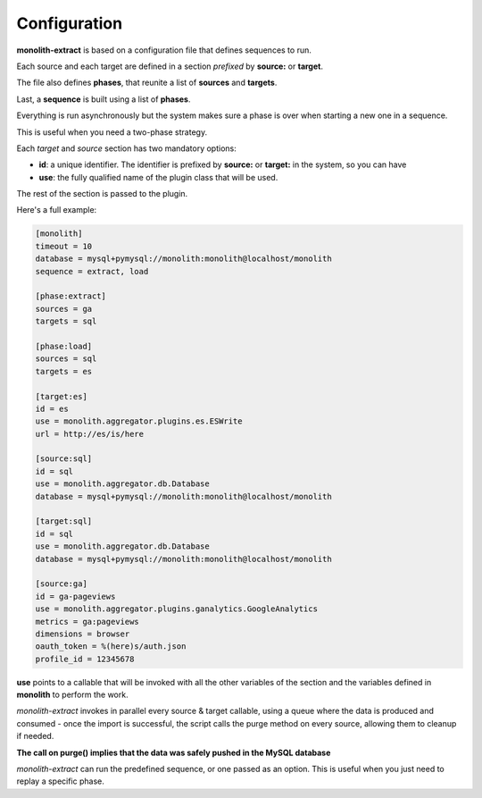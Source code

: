 Configuration
=============

**monolith-extract** is based on a configuration file that defines
sequences to run.

Each source and each target are defined in a section *prefixed*
by **source:** or **target**.

The file also defines **phases**, that reunite a list of **sources**
and **targets**.

Last, a **sequence** is built using a list of **phases**.

Everything is run asynchronously but the system makes sure
a phase is over when starting a new one in a sequence.

This is useful when you need a two-phase strategy.

Each *target* and *source* section has two mandatory options:

- **id**: a unique identifier. The identifier is prefixed by
  **source:** or **target:** in the system, so you can have
- **use**: the fully qualified name of the plugin class
  that will be used.

The rest of the section is passed to the plugin.

Here's a full example:

.. code-block:: ini

    [monolith]
    timeout = 10
    database = mysql+pymysql://monolith:monolith@localhost/monolith
    sequence = extract, load

    [phase:extract]
    sources = ga
    targets = sql

    [phase:load]
    sources = sql
    targets = es

    [target:es]
    id = es
    use = monolith.aggregator.plugins.es.ESWrite
    url = http://es/is/here

    [source:sql]
    id = sql
    use = monolith.aggregator.db.Database
    database = mysql+pymysql://monolith:monolith@localhost/monolith

    [target:sql]
    id = sql
    use = monolith.aggregator.db.Database
    database = mysql+pymysql://monolith:monolith@localhost/monolith

    [source:ga]
    id = ga-pageviews
    use = monolith.aggregator.plugins.ganalytics.GoogleAnalytics
    metrics = ga:pageviews
    dimensions = browser
    oauth_token = %(here)s/auth.json
    profile_id = 12345678


**use** points to a callable that will be invoked with all the other variables
of the section and the variables defined in **monolith** to perform the work.

*monolith-extract* invokes in parallel every source & target callable, using
a queue where the data is produced and consumed - once the import is successful,
the script calls the purge method on every source, allowing them to cleanup
if needed.

**The call on purge() implies that the data was safely pushed in the MySQL
database**

*monolith-extract* can run the predefined sequence, or one passed as an option.
This is useful when you just need to replay a specific phase.

